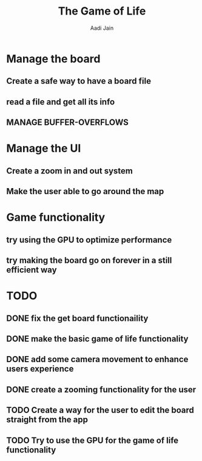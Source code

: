 #+TITLE: The Game of Life
#+DESCRIPTION: An org document to show what to do
#+Author: Aadi Jain

* Manage the board
** Create a safe way to have a board file
** read a file and get all its info
** MANAGE BUFFER-OVERFLOWS
* Manage the UI
** Create a zoom in and out system
** Make the user able to go around the map
* Game functionality
** try using the GPU to optimize performance
** try making the board go on forever in a still efficient way
* TODO
** DONE fix the get board functionaility
** DONE make the basic game of life functionality
** DONE add some camera movement to enhance users experience
** DONE create a zooming functionality for the user
** TODO Create a way for the user to edit the board straight from the app
** TODO Try to use the GPU for the game of life functionality
